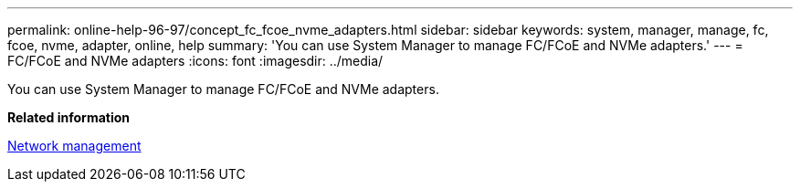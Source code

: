 ---
permalink: online-help-96-97/concept_fc_fcoe_nvme_adapters.html
sidebar: sidebar
keywords: system, manager, manage, fc, fcoe, nvme, adapter, online, help
summary: 'You can use System Manager to manage FC/FCoE and NVMe adapters.'
---
= FC/FCoE and NVMe adapters
:icons: font
:imagesdir: ../media/

[.lead]
You can use System Manager to manage FC/FCoE and NVMe adapters.

*Related information*

https://docs.netapp.com/us-en/ontap/networking/index.html[Network management]
